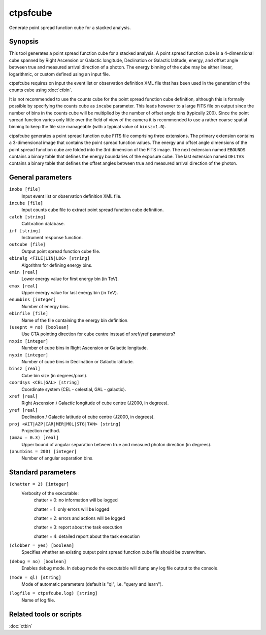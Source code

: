 .. _ctpsfcube:

ctpsfcube
=========

Generate point spread function cube for a stacked analysis.


Synopsis
--------

This tool generates a point spread function cube for a stacked analysis.
A point spread function cube is a 4-dimensional cube spanned by Right
Ascension or Galactic longitude, Declination or Galactic latitude, energy,
and offset angle between true and measured arrival direction of a photon.
The energy binning of the cube may be either linear, logarithmic, or custom
defined using an input file.

ctpsfcube requires on input the event list or observation definition XML
file that has been used in the generation of the counts cube using :doc:`ctbin`.

It is not recommended to use the counts cube for the point spread function 
cube definition, although this is formally possible by specifying the counts 
cube as ``incube`` parameter. This leads however to a large FITS file on 
output since the number of bins in the counts cube will be multiplied by 
the number of offset angle bins (typically 200). Since the point spread 
function varies only little over the field of view of the camera it is 
recommended to use a rather coarse spatial binning to keep the file size 
manageable (with a typical value of ``binsz=1.0``).

ctpsfcube generates a point spread function cube FITS file comprising three
extensions. The primary extension contains a 3-dimensional image that contains
the point spread function values. The energy and offset angle dimensions 
of the point spread function cube are folded into the 3rd dimension of the 
FITS image. The next extension named ``EBOUNDS`` contains a binary table
that defines the energy boundaries of the exposure cube. The last extension
named ``DELTAS`` contains a binary table that defines the offset angles 
between true and measured arrival direction of the photon.


General parameters
------------------

``inobs [file]``
    Input event list or observation definition XML file.

``incube [file]``
    Input counts cube file to extract point spread function cube definition.

``caldb [string]``
    Calibration database.

``irf [string]``
    Instrument response function.

``outcube [file]``
    Output point spread function cube file.

``ebinalg <FILE|LIN|LOG> [string]``
    Algorithm for defining energy bins.
 	 	 
``emin [real]``
    Lower energy value for first energy bin (in TeV).
 	 	 
``emax [real]``
    Upper energy value for last energy bin (in TeV).
 	 	 
``enumbins [integer]``
    Number of energy bins.
 	 	 
``ebinfile [file]``
    Name of the file containing the energy bin definition.
 	 	 
``(usepnt = no) [boolean]``
    Use CTA pointing direction for cube centre instead of xref/yref parameters?
 	 	 
``nxpix [integer]``
    Number of cube bins in Right Ascension or Galactic longitude.
 	 	 
``nypix [integer]``
    Number of cube bins in Declination or Galactic latitude.
 	 	 
``binsz [real]``
    Cube bin size (in degrees/pixel).
 	 	 
``coordsys <CEL|GAL> [string]``
    Coordinate system (CEL - celestial, GAL - galactic).
 	 	 
``xref [real]``
    Right Ascension / Galactic longitude of cube centre (J2000, in degrees).
 	 	 
``yref [real]``
    Declination / Galactic latitude of cube centre (J2000, in degrees).
 	 	 
``proj <AIT|AZP|CAR|MER|MOL|STG|TAN> [string]``
    Projection method.

``(amax = 0.3) [real]``
    Upper bound of angular separation between true and measued photon
    direction (in degrees).

``(anumbins = 200) [integer]``
    Number of angular separation bins.
 	 	 

Standard parameters
-------------------

``(chatter = 2) [integer]``
    Verbosity of the executable:
     chatter = 0: no information will be logged
     
     chatter = 1: only errors will be logged
     
     chatter = 2: errors and actions will be logged
     
     chatter = 3: report about the task execution
     
     chatter = 4: detailed report about the task execution
 	 	 
``(clobber = yes) [boolean]``
    Specifies whether an existing output point spread function cube file should be overwritten.
 	 	 
``(debug = no) [boolean]``
    Enables debug mode. In debug mode the executable will dump any log file output to the console.
 	 	 
``(mode = ql) [string]``
    Mode of automatic parameters (default is "ql", i.e. "query and learn").

``(logfile = ctpsfcube.log) [string]``
    Name of log file.


Related tools or scripts
------------------------

:doc:`ctbin`
